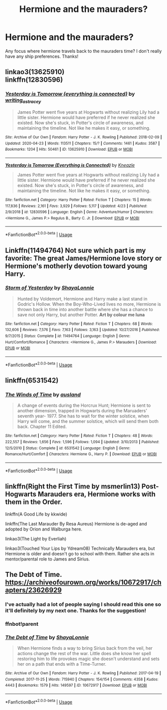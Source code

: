 #+TITLE: Hermione and the mauraders?

* Hermione and the mauraders?
:PROPERTIES:
:Author: moooooo-
:Score: 7
:DateUnix: 1590547523.0
:DateShort: 2020-May-27
:FlairText: Request
:END:
Any focus where hermione travels back to the mauraders time? I don't really have any ship preferences. Thanks!


** linkao3(13625910)\\
linkffn(12830596)
:PROPERTIES:
:Author: aMiserable_creature
:Score: 3
:DateUnix: 1590548408.0
:DateShort: 2020-May-27
:END:

*** [[https://archiveofourown.org/works/13625910][*/Yesterday is Tomorrow (everything is connected)/*]] by [[https://www.archiveofourown.org/users/writing_as_tracey/pseuds/writing_as_tracey][/writing_as_tracey/]]

#+begin_quote
  James Potter went five years at Hogwarts without realizing Lily had a little sister. Hermione would have preferred if he never realized she existed. Now she's stuck, in Potter's circle of awareness, and maintaining the timeline. Not like he makes it easy, or something.
#+end_quote

^{/Site/:} ^{Archive} ^{of} ^{Our} ^{Own} ^{*|*} ^{/Fandom/:} ^{Harry} ^{Potter} ^{-} ^{J.} ^{K.} ^{Rowling} ^{*|*} ^{/Published/:} ^{2018-02-09} ^{*|*} ^{/Updated/:} ^{2020-04-23} ^{*|*} ^{/Words/:} ^{113511} ^{*|*} ^{/Chapters/:} ^{15/?} ^{*|*} ^{/Comments/:} ^{1461} ^{*|*} ^{/Kudos/:} ^{3587} ^{*|*} ^{/Bookmarks/:} ^{1204} ^{*|*} ^{/Hits/:} ^{50461} ^{*|*} ^{/ID/:} ^{13625910} ^{*|*} ^{/Download/:} ^{[[https://archiveofourown.org/downloads/13625910/Yesterday%20is%20Tomorrow.epub?updated_at=1587916471][EPUB]]} ^{or} ^{[[https://archiveofourown.org/downloads/13625910/Yesterday%20is%20Tomorrow.mobi?updated_at=1587916471][MOBI]]}

--------------

[[https://www.fanfiction.net/s/12830596/1/][*/Yesterday is Tomorrow (Everything is Connected)/*]] by [[https://www.fanfiction.net/u/42364/Kneazle][/Kneazle/]]

#+begin_quote
  James Potter went five years at Hogwarts without realizing Lily had a little sister. Hermione would have preferred if he never realized she existed. Now she's stuck, in Potter's circle of awareness, and maintaining the timeline. Not like he makes it easy, or something.
#+end_quote

^{/Site/:} ^{fanfiction.net} ^{*|*} ^{/Category/:} ^{Harry} ^{Potter} ^{*|*} ^{/Rated/:} ^{Fiction} ^{T} ^{*|*} ^{/Chapters/:} ^{15} ^{*|*} ^{/Words/:} ^{117,836} ^{*|*} ^{/Reviews/:} ^{2,161} ^{*|*} ^{/Favs/:} ^{3,929} ^{*|*} ^{/Follows/:} ^{5,117} ^{*|*} ^{/Updated/:} ^{4/23} ^{*|*} ^{/Published/:} ^{2/9/2018} ^{*|*} ^{/id/:} ^{12830596} ^{*|*} ^{/Language/:} ^{English} ^{*|*} ^{/Genre/:} ^{Adventure/Humor} ^{*|*} ^{/Characters/:} ^{<Hermione} ^{G.,} ^{James} ^{P.>} ^{Regulus} ^{B.,} ^{Barty} ^{C.} ^{Jr.} ^{*|*} ^{/Download/:} ^{[[http://www.ff2ebook.com/old/ffn-bot/index.php?id=12830596&source=ff&filetype=epub][EPUB]]} ^{or} ^{[[http://www.ff2ebook.com/old/ffn-bot/index.php?id=12830596&source=ff&filetype=mobi][MOBI]]}

--------------

*FanfictionBot*^{2.0.0-beta} | [[https://github.com/tusing/reddit-ffn-bot/wiki/Usage][Usage]]
:PROPERTIES:
:Author: FanfictionBot
:Score: 2
:DateUnix: 1590548419.0
:DateShort: 2020-May-27
:END:


** Linkffn(11494764) Not sure which part is my favorite: The great James/Hermione love story or Hermione's motherly devotion toward young Harry.
:PROPERTIES:
:Author: PetrificusSomewhatus
:Score: 1
:DateUnix: 1590552361.0
:DateShort: 2020-May-27
:END:

*** [[https://www.fanfiction.net/s/11494764/1/][*/Storm of Yesterday/*]] by [[https://www.fanfiction.net/u/5869599/ShayaLonnie][/ShayaLonnie/]]

#+begin_quote
  Hunted by Voldemort, Hermione and Harry make a last stand in Godric's Hollow. When the Boy-Who-Lived lives no more, Hermione is thrown back in time into another battle where she has a chance to save not only Harry, but another Potter. *Art by colour me luna*
#+end_quote

^{/Site/:} ^{fanfiction.net} ^{*|*} ^{/Category/:} ^{Harry} ^{Potter} ^{*|*} ^{/Rated/:} ^{Fiction} ^{T} ^{*|*} ^{/Chapters/:} ^{68} ^{*|*} ^{/Words/:} ^{132,606} ^{*|*} ^{/Reviews/:} ^{7,576} ^{*|*} ^{/Favs/:} ^{7,163} ^{*|*} ^{/Follows/:} ^{3,163} ^{*|*} ^{/Updated/:} ^{10/27/2016} ^{*|*} ^{/Published/:} ^{9/7/2015} ^{*|*} ^{/Status/:} ^{Complete} ^{*|*} ^{/id/:} ^{11494764} ^{*|*} ^{/Language/:} ^{English} ^{*|*} ^{/Genre/:} ^{Hurt/Comfort/Romance} ^{*|*} ^{/Characters/:} ^{<Hermione} ^{G.,} ^{James} ^{P.>} ^{Marauders} ^{*|*} ^{/Download/:} ^{[[http://www.ff2ebook.com/old/ffn-bot/index.php?id=11494764&source=ff&filetype=epub][EPUB]]} ^{or} ^{[[http://www.ff2ebook.com/old/ffn-bot/index.php?id=11494764&source=ff&filetype=mobi][MOBI]]}

--------------

*FanfictionBot*^{2.0.0-beta} | [[https://github.com/tusing/reddit-ffn-bot/wiki/Usage][Usage]]
:PROPERTIES:
:Author: FanfictionBot
:Score: 2
:DateUnix: 1590552370.0
:DateShort: 2020-May-27
:END:


** linkffn(6531542)
:PROPERTIES:
:Author: ceplma
:Score: 1
:DateUnix: 1590565368.0
:DateShort: 2020-May-27
:END:

*** [[https://www.fanfiction.net/s/6531542/1/][*/The Winds of Time/*]] by [[https://www.fanfiction.net/u/2441303/ausland][/ausland/]]

#+begin_quote
  A change of events during the Horcrux Hunt; Hermione is sent to another dimension, trapped in Hogwarts during the Maruaders' seventh year- 1977. She has to wait for the winter solstice, when Harry will come, and the summer solstice, which will send them both back. Chapter 11 Edited.
#+end_quote

^{/Site/:} ^{fanfiction.net} ^{*|*} ^{/Category/:} ^{Harry} ^{Potter} ^{*|*} ^{/Rated/:} ^{Fiction} ^{T} ^{*|*} ^{/Chapters/:} ^{48} ^{*|*} ^{/Words/:} ^{222,557} ^{*|*} ^{/Reviews/:} ^{1,656} ^{*|*} ^{/Favs/:} ^{1,596} ^{*|*} ^{/Follows/:} ^{1,094} ^{*|*} ^{/Updated/:} ^{3/10/2013} ^{*|*} ^{/Published/:} ^{12/5/2010} ^{*|*} ^{/Status/:} ^{Complete} ^{*|*} ^{/id/:} ^{6531542} ^{*|*} ^{/Language/:} ^{English} ^{*|*} ^{/Genre/:} ^{Romance/Hurt/Comfort} ^{*|*} ^{/Characters/:} ^{Hermione} ^{G.,} ^{Harry} ^{P.} ^{*|*} ^{/Download/:} ^{[[http://www.ff2ebook.com/old/ffn-bot/index.php?id=6531542&source=ff&filetype=epub][EPUB]]} ^{or} ^{[[http://www.ff2ebook.com/old/ffn-bot/index.php?id=6531542&source=ff&filetype=mobi][MOBI]]}

--------------

*FanfictionBot*^{2.0.0-beta} | [[https://github.com/tusing/reddit-ffn-bot/wiki/Usage][Usage]]
:PROPERTIES:
:Author: FanfictionBot
:Score: 1
:DateUnix: 1590565387.0
:DateShort: 2020-May-27
:END:


** linkffn(Right the First Time by msmerlin13) Post-Hogwarts Marauders era, Hermione works with them in the Order.

linkffn(A Good Life by kkwide)

linkffn(The Last Marauder By Resa Aureus) Hermione is de-aged and adopted by Orion and Walburga here.

linkao3(The Light by Everliah)

linkao3(Touched Your Lips by Ydream08) Technically Marauders era, but Hermione is older and doesn't go to school with them. Rather she acts in mentor/parental role to James and Sirius.
:PROPERTIES:
:Author: EusebiaRei
:Score: 1
:DateUnix: 1590583680.0
:DateShort: 2020-May-27
:END:


** The Debt of Time. [[https://archiveofourown.org/works/10672917/chapters/23626929]]
:PROPERTIES:
:Author: Zigzagthatzip
:Score: 1
:DateUnix: 1590549917.0
:DateShort: 2020-May-27
:END:

*** I've actually had a lot of people saying I should read this one so it'll definitely by my next one. Thanks for the suggestion!
:PROPERTIES:
:Author: moooooo-
:Score: 1
:DateUnix: 1590549994.0
:DateShort: 2020-May-27
:END:


*** ffnbot!parent
:PROPERTIES:
:Author: aMiserable_creature
:Score: 1
:DateUnix: 1590551118.0
:DateShort: 2020-May-27
:END:


*** [[https://archiveofourown.org/works/10672917][*/The Debt of Time/*]] by [[https://www.archiveofourown.org/users/ShayaLonnie/pseuds/ShayaLonnie][/ShayaLonnie/]]

#+begin_quote
  When Hermione finds a way to bring Sirius back from the veil, her actions change the rest of the war. Little does she know her spell restoring him to life provokes magic she doesn't understand and sets her on a path that ends with a Time-Turner.
#+end_quote

^{/Site/:} ^{Archive} ^{of} ^{Our} ^{Own} ^{*|*} ^{/Fandom/:} ^{Harry} ^{Potter} ^{-} ^{J.} ^{K.} ^{Rowling} ^{*|*} ^{/Published/:} ^{2017-04-19} ^{*|*} ^{/Completed/:} ^{2017-11-25} ^{*|*} ^{/Words/:} ^{715940} ^{*|*} ^{/Chapters/:} ^{154/154} ^{*|*} ^{/Comments/:} ^{4358} ^{*|*} ^{/Kudos/:} ^{4443} ^{*|*} ^{/Bookmarks/:} ^{1579} ^{*|*} ^{/Hits/:} ^{149597} ^{*|*} ^{/ID/:} ^{10672917} ^{*|*} ^{/Download/:} ^{[[https://archiveofourown.org/downloads/10672917/The%20Debt%20of%20Time.epub?updated_at=1570074067][EPUB]]} ^{or} ^{[[https://archiveofourown.org/downloads/10672917/The%20Debt%20of%20Time.mobi?updated_at=1570074067][MOBI]]}

--------------

*FanfictionBot*^{2.0.0-beta} | [[https://github.com/tusing/reddit-ffn-bot/wiki/Usage][Usage]]
:PROPERTIES:
:Author: FanfictionBot
:Score: 1
:DateUnix: 1590551134.0
:DateShort: 2020-May-27
:END:
